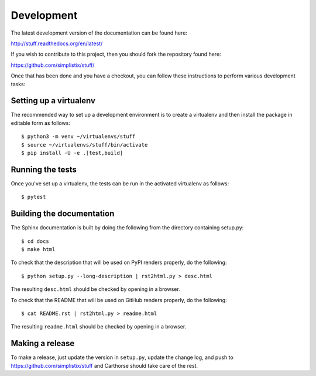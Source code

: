 Development
===========

.. highlight:: bash

The latest development version of the documentation can be found here:

http://stuff.readthedocs.org/en/latest/

If you wish to contribute to this project, then you should fork the
repository found here:

https://github.com/simplistix/stuff/

Once that has been done and you have a checkout, you can follow these
instructions to perform various development tasks:

Setting up a virtualenv
-----------------------

The recommended way to set up a development environment is to create
a virtualenv and then install the package in editable form as follows::

  $ python3 -m venv ~/virtualenvs/stuff
  $ source ~/virtualenvs/stuff/bin/activate
  $ pip install -U -e .[test,build]

Running the tests
-----------------

Once you've set up a virtualenv, the tests can be run in the activated
virtualenv as follows::

  $ pytest

Building the documentation
--------------------------

The Sphinx documentation is built by doing the following from the
directory containing setup.py::

  $ cd docs
  $ make html

To check that the description that will be used on PyPI renders properly,
do the following::

  $ python setup.py --long-description | rst2html.py > desc.html

The resulting ``desc.html`` should be checked by opening in a browser.

To check that the README that will be used on GitHub renders properly,
do the following::

  $ cat README.rst | rst2html.py > readme.html

The resulting ``readme.html`` should be checked by opening in a browser.

Making a release
----------------

To make a release, just update the version in ``setup.py``,
update the change log,
and push to https://github.com/simplistix/stuff
and Carthorse should take care of the rest.
